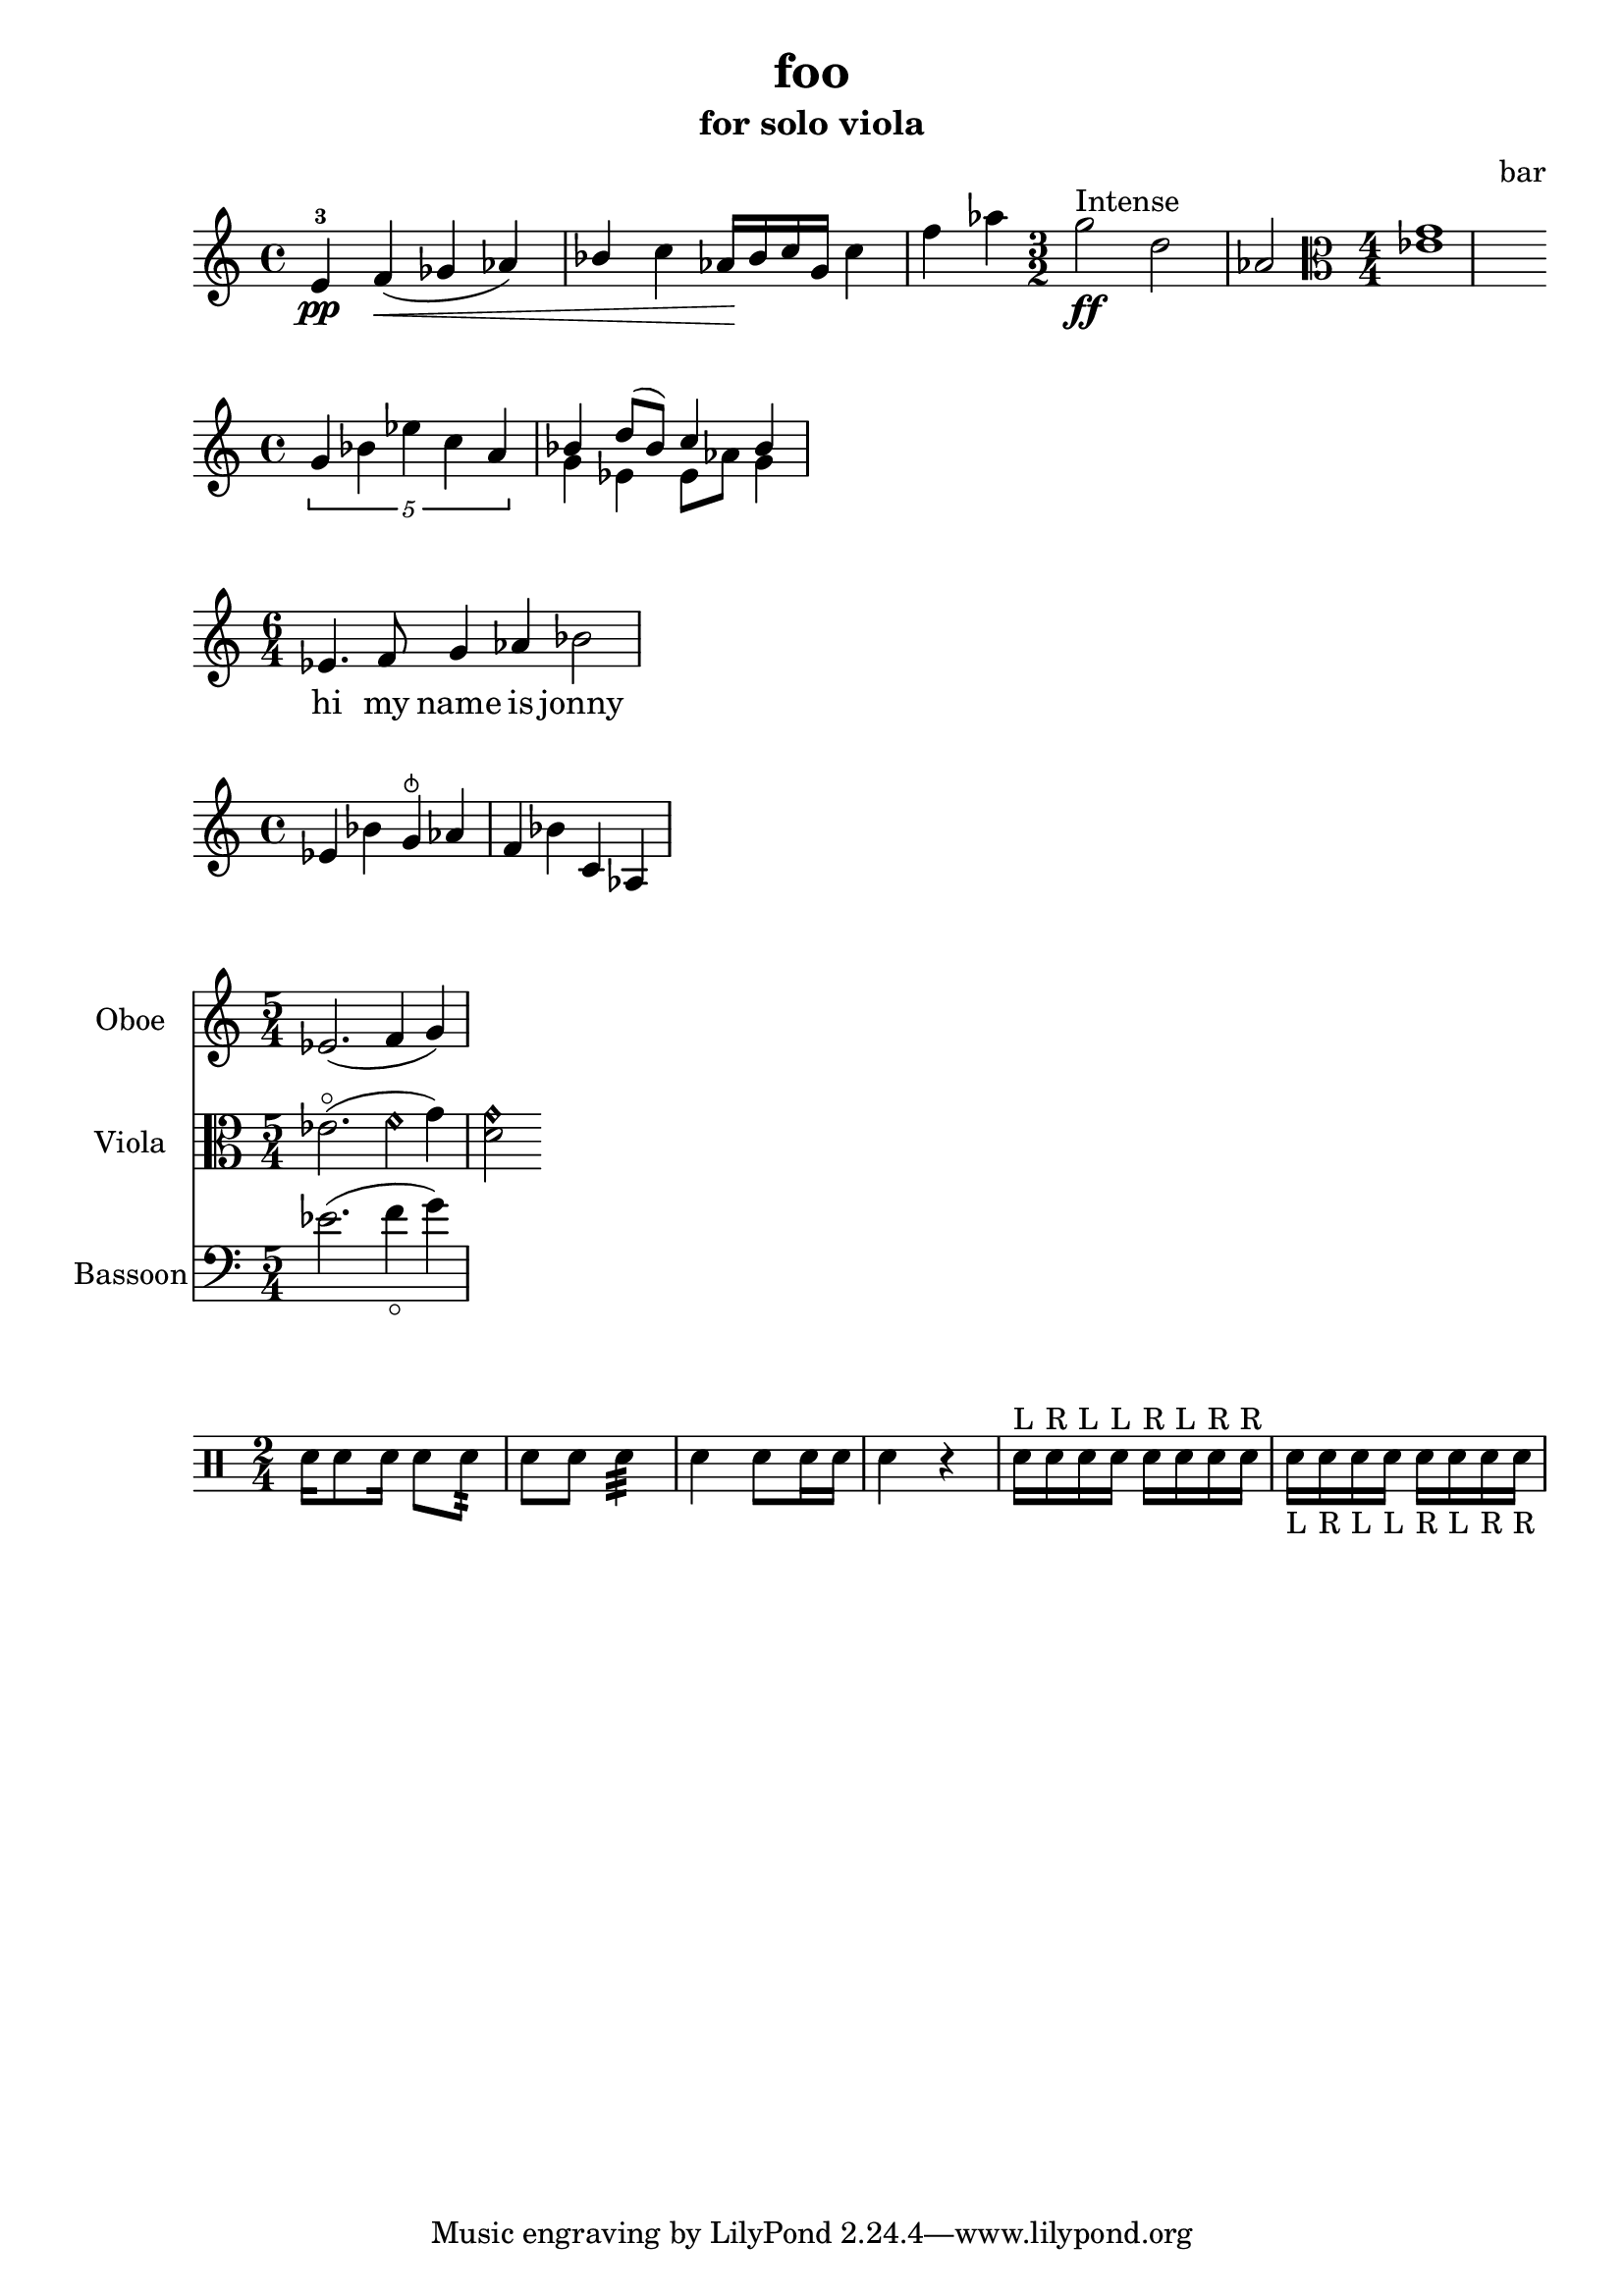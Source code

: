 \version "2.24.1"

% This is my first score

\header {

  title = "foo"
  composer = "bar"
  subtitle = "for solo viola"

}

\language "english"

ives = {ef4 bf af af}



\relative c'

{

     e4\pp-3 f4\<([ gf af) bf] c4 |% m1
     af16\! bf c g c4 f af |% m2
     \time 3/2
     g2\ff^"Intense" d af |% m3
     \clef alto
     \numericTimeSignature \time 4/4
     <ef g>1 |%m4

}

     \relative c''
     {
  %   \ives |%m5
     \tuplet 5/4 {g4  bf ef c a}|%m1

     % voice "1"

     << {bf4 d8( bf) c4 bf } \\ {g4 ef ef8 af g4 } >>|%m2


}



% lyrics

\relative c'
<<
{ \time 6/4
  ef4. f8 g4 af bf2}

\addlyrics {hi my name is jonny}

>>


\relative c'{

ef4 bf' g\snappizzicato af |%m1
f bf c, af|%m2

}



\relative c'

{

<<
  \new Staff  \with {	instrumentName = "Oboe"}
  {\clef "treble" \time 5/4 ef2. (f4 g)}

  \new Staff  \with {	instrumentName = "Viola"}
  {\clef "alto" \time 5/4 ef2.\flageolet(f4\harmonic g) <d g\harmonic>2}

  \new Staff  \with {	instrumentName = "Bassoon"}
  {\clef "bass" \time 5/4 ef2.(f4_\flageolet g)}


>>

}

\drums{

\time 2/4

sn16 sn8 sn16 sn8 sn8:32
sn8 sn8 sn4:32
sn4 sn8 sn16 sn16
sn4 r4

sn16^"L" sn^"R" sn16^"L" sn16^"L" sn16^"R" sn16^"L" sn16^"R" sn16^"R"
sn16_"L" sn_"R" sn16_"L" sn16_"L" sn16_"R" sn16_"L" sn16_"R" sn16_"R"



}

























